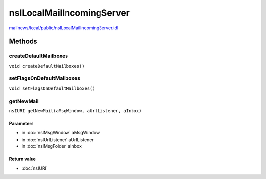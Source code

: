==========================
nsILocalMailIncomingServer
==========================

`mailnews/local/public/nsILocalMailIncomingServer.idl <https://hg.mozilla.org/comm-central/file/tip/mailnews/local/public/nsILocalMailIncomingServer.idl>`_


Methods
=======

createDefaultMailboxes
----------------------

``void createDefaultMailboxes()``

setFlagsOnDefaultMailboxes
--------------------------

``void setFlagsOnDefaultMailboxes()``

getNewMail
----------

``nsIURI getNewMail(aMsgWindow, aUrlListener, aInbox)``

Parameters
^^^^^^^^^^

* in :doc:`nsIMsgWindow` aMsgWindow
* in :doc:`nsIUrlListener` aUrlListener
* in :doc:`nsIMsgFolder` aInbox

Return value
^^^^^^^^^^^^

* :doc:`nsIURI`
